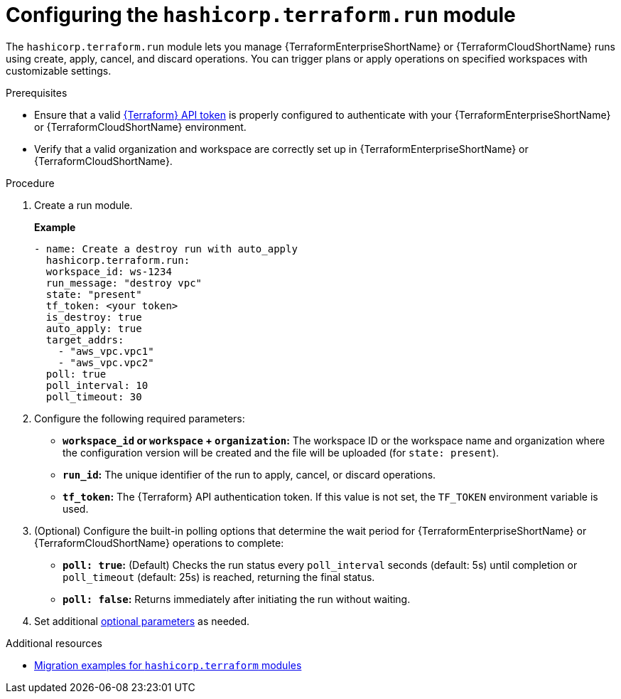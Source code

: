 :_mod-docs-content-type: PROCEDURE

[id="configuring-run-module"]

= Configuring the `hashicorp.terraform.run` module

[role="_abstract"]

The `hashicorp.terraform.run` module lets you manage {TerraformEnterpriseShortName} or {TerraformCloudShortName} runs using create, apply, cancel, and discard operations. You can trigger plans or apply operations on specified workspaces with customizable settings.

.Prerequisites
* Ensure that a valid link:https://developer.hashicorp.com/terraform/cloud-docs/users-teams-organizations/api-tokens[{Terraform} API token] is properly configured to authenticate with your {TerraformEnterpriseShortName} or {TerraformCloudShortName} environment.

* Verify that a valid organization and workspace are correctly set up in {TerraformEnterpriseShortName} or {TerraformCloudShortName}.

.Procedure

. Create a run module.
+
**Example**
+
----
- name: Create a destroy run with auto_apply
  hashicorp.terraform.run:
  workspace_id: ws-1234
  run_message: "destroy vpc"
  state: "present"
  tf_token: <your token>
  is_destroy: true
  auto_apply: true
  target_addrs:
    - "aws_vpc.vpc1"
    - "aws_vpc.vpc2"
  poll: true
  poll_interval: 10
  poll_timeout: 30
----

. Configure the following required parameters:

* **`workspace_id` or `workspace` + `organization`:** The workspace ID or the workspace name and organization where the configuration version will be created and the file will be uploaded (for `state: present`).

* **`run_id`:** The unique identifier of the run to apply, cancel, or discard operations.

* **`tf_token`:** The {Terraform} API authentication token. If this value is not set, the `TF_TOKEN` environment variable is used.

. (Optional) Configure the built-in polling options that determine the wait period for {TerraformEnterpriseShortName} or {TerraformCloudShortName} operations to complete:

* **`poll: true`:** (Default) Checks the run status every `poll_interval` seconds (default: 5s) until completion or `poll_timeout` (default: 25s) is reached, returning the final status.

* **`poll: false`:** Returns immediately after initiating the run without waiting.

. Set additional link:https://console.redhat.com/ansible/automation-hub/repo/published/hashicorp/terraform/content/module/run/[optional parameters] as needed.

.Additional resources
* link:terraform-aap/terraform-migration-examples[Migration examples for `hashicorp.terraform` modules]

